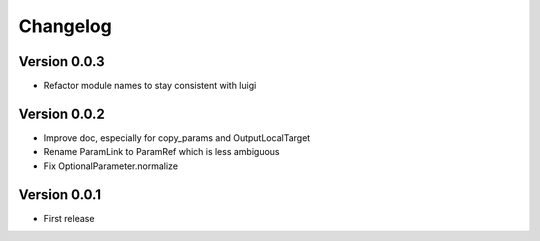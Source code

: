 Changelog
=========

Version 0.0.3
-------------

- Refactor module names to stay consistent with luigi


Version 0.0.2
-------------

- Improve doc, especially for copy_params and OutputLocalTarget
- Rename ParamLink to ParamRef which is less ambiguous
- Fix OptionalParameter.normalize


Version 0.0.1
-------------

- First release
